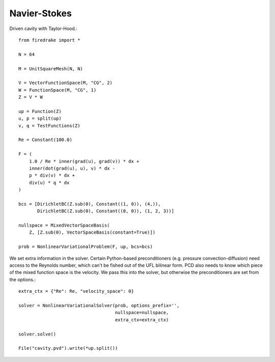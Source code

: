 Navier-Stokes
==============
Driven cavity with Taylor-Hood.::

  from firedrake import *

  N = 64

  M = UnitSquareMesh(N, N)

  V = VectorFunctionSpace(M, "CG", 2)
  W = FunctionSpace(M, "CG", 1)
  Z = V * W

  up = Function(Z)
  u, p = split(up)
  v, q = TestFunctions(Z)

  Re = Constant(100.0)

  F = (
      1.0 / Re * inner(grad(u), grad(v)) * dx +
      inner(dot(grad(u), u), v) * dx -
      p * div(v) * dx +
      div(u) * q * dx
  )

  bcs = [DirichletBC(Z.sub(0), Constant((1, 0)), (4,)),
         DirichletBC(Z.sub(0), Constant((0, 0)), (1, 2, 3))]

  nullspace = MixedVectorSpaceBasis(
      Z, [Z.sub(0), VectorSpaceBasis(constant=True)])

  prob = NonlinearVariationalProblem(F, up, bcs=bcs)


We set extra information in the solver.  Certain Python-based preconditioners
(e.g. pressure convection-diffusion) need access to the Reynolds number,
which can't be fished out of the UFL bilinear form.  PCD also needs to know which
piece of the mixed function space is the velocity.  We pass this into the solver,
but otherwise the preconditioners are set from the options.::

  extra_ctx = {"Re": Re, "velocity_space": 0}
  
  solver = NonlinearVariationalSolver(prob, options_prefix='',
                                      nullspace=nullspace,
				      extra_ctx=extra_ctx)

  solver.solve()

  File("cavity.pvd").write(*up.split())
